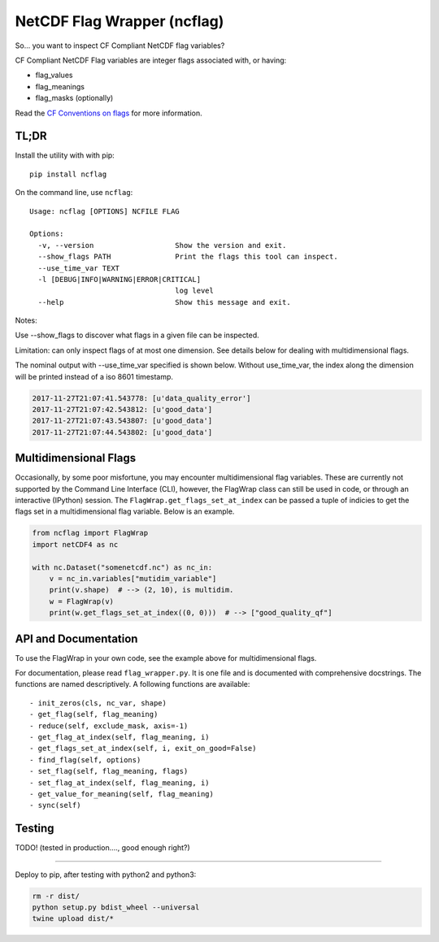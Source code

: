 NetCDF Flag Wrapper (ncflag)
============================

So... you want to inspect CF Compliant NetCDF flag variables?

CF Compliant NetCDF Flag variables are integer flags associated with, or
having:

-  flag\_values
-  flag\_meanings
-  flag\_masks (optionally)

Read the `CF Conventions on
flags <http://cfconventions.org/Data/cf-conventions/cf-conventions-1.7/cf-conventions.html#flags>`__
for more information.

TL;DR
-----

Install the utility with with pip:

::

    pip install ncflag

On the command line, use ``ncflag``:

::

    Usage: ncflag [OPTIONS] NCFILE FLAG

    Options:
      -v, --version                   Show the version and exit.
      --show_flags PATH               Print the flags this tool can inspect.
      --use_time_var TEXT
      -l [DEBUG|INFO|WARNING|ERROR|CRITICAL]
                                      log level
      --help                          Show this message and exit.

Notes:

Use --show\_flags to discover what flags in a given file can be
inspected.

Limitation: can only inspect flags of at most one dimension. See details
below for dealing with multidimensional flags.

The nominal output with --use\_time\_var specified is shown below.
Without use\_time\_var, the index along the dimension will be printed
instead of a iso 8601 timestamp.

.. code:: text

    2017-11-27T21:07:41.543778: [u'data_quality_error']
    2017-11-27T21:07:42.543812: [u'good_data']
    2017-11-27T21:07:43.543807: [u'good_data']
    2017-11-27T21:07:44.543802: [u'good_data']

Multidimensional Flags
----------------------

Occasionally, by some poor misfortune, you may encounter
multidimensional flag variables. These are currently not supported by
the Command Line Interface (CLI), however, the FlagWrap class can still
be used in code, or through an interactive (IPython) session. The
``FlagWrap.get_flags_set_at_index`` can be passed a tuple of indicies to
get the flags set in a multidimensional flag variable. Below is an
example.

.. code:: python

    from ncflag import FlagWrap
    import netCDF4 as nc

    with nc.Dataset("somenetcdf.nc") as nc_in:
        v = nc_in.variables["mutidim_variable"]
        print(v.shape)  # --> (2, 10), is multidim.
        w = FlagWrap(v)
        print(w.get_flags_set_at_index((0, 0)))  # --> ["good_quality_qf"]

API and Documentation
---------------------

To use the FlagWrap in your own code, see the example above for
multidimensional flags.

For documentation, please read ``flag_wrapper.py``. It is one file and
is documented with comprehensive docstrings. The functions are named
descriptively. A following functions are available:

::

    - init_zeros(cls, nc_var, shape)
    - get_flag(self, flag_meaning)
    - reduce(self, exclude_mask, axis=-1)
    - get_flag_at_index(self, flag_meaning, i)
    - get_flags_set_at_index(self, i, exit_on_good=False)
    - find_flag(self, options)
    - set_flag(self, flag_meaning, flags)
    - set_flag_at_index(self, flag_meaning, i)
    - get_value_for_meaning(self, flag_meaning)
    - sync(self)

Testing
-------

TODO! (tested in production...., good enough right?)

--------------

Deploy to pip, after testing with python2 and python3:

.. code:: bash

    rm -r dist/
    python setup.py bdist_wheel --universal
    twine upload dist/*


